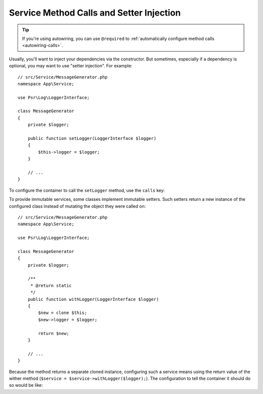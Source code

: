 .. index::
    single: DependencyInjection; Method Calls

Service Method Calls and Setter Injection
=========================================

.. tip::

    If you're using autowiring, you can use ``@required`` to
    :ref:`automatically configure method calls <autowiring-calls>`.

Usually, you'll want to inject your dependencies via the constructor. But sometimes,
especially if a dependency is optional, you may want to use "setter injection". For
example::

    // src/Service/MessageGenerator.php
    namespace App\Service;

    use Psr\Log\LoggerInterface;

    class MessageGenerator
    {
        private $logger;

        public function setLogger(LoggerInterface $logger)
        {
            $this->logger = $logger;
        }

        // ...
    }

To configure the container to call the ``setLogger`` method, use the ``calls`` key:

.. configuration-block::

    .. code-block:: yaml

        # config/services.yaml
        services:
            App\Service\MessageGenerator:
                # ...
                calls:
                    - setLogger: ['@logger']

    .. code-block:: xml

        <!-- config/services.xml -->
        <?xml version="1.0" encoding="UTF-8" ?>
        <container xmlns="http://symfony.com/schema/dic/services"
            xmlns:xsi="http://www.w3.org/2001/XMLSchema-instance"
            xsi:schemaLocation="http://symfony.com/schema/dic/services
                https://symfony.com/schema/dic/services/services-1.0.xsd">

            <services>
                <service id="App\Service\MessageGenerator">
                    <!-- ... -->
                    <call method="setLogger">
                        <argument type="service" id="logger"/>
                    </call>
                </service>
            </services>
        </container>

    .. code-block:: php

        // config/services.php
        namespace Symfony\Component\DependencyInjection\Loader\Configurator;

        use App\Service\MessageGenerator;

        return function(ContainerConfigurator $configurator) {
            // ...

            $services->set(MessageGenerator::class)
                // In versions earlier to Symfony 5.1 the service() function was called ref()
                ->call('setLogger', [service('logger')]);
        };

To provide immutable services, some classes implement immutable setters.
Such setters return a new instance of the configured class
instead of mutating the object they were called on::

    // src/Service/MessageGenerator.php
    namespace App\Service;

    use Psr\Log\LoggerInterface;

    class MessageGenerator
    {
        private $logger;

        /**
         * @return static
         */
        public function withLogger(LoggerInterface $logger)
        {
            $new = clone $this;
            $new->logger = $logger;

            return $new;
        }

        // ...
    }

Because the method returns a separate cloned instance, configuring such a service means using
the return value of the wither method (``$service = $service->withLogger($logger);``).
The configuration to tell the container it should do so would be like:

.. configuration-block::

    .. code-block:: yaml

        # config/services.yaml
        services:
            App\Service\MessageGenerator:
                # ...
                calls:
                    - withLogger: !returns_clone ['@logger']

    .. code-block:: xml

        <!-- config/services.xml -->
        <?xml version="1.0" encoding="UTF-8" ?>
        <container xmlns="http://symfony.com/schema/dic/services"
            xmlns:xsi="https://www.w3.org/2001/XMLSchema-instance"
            xsi:schemaLocation="http://symfony.com/schema/dic/services
                https://symfony.com/schema/dic/services/services-1.0.xsd">

            <services>
                <service id="App\Service\MessageGenerator">
                    <!-- ... -->
                    <call method="withLogger" returns-clone="true">
                        <argument type="service" id="logger"/>
                    </call>
                </service>
            </services>
        </container>

    .. code-block:: php

        // config/services.php
        use App\Service\MessageGenerator;
        use Symfony\Component\DependencyInjection\Reference;

        $container->register(MessageGenerator::class)
            ->addMethodCall('withLogger', [new Reference('logger')], true);
